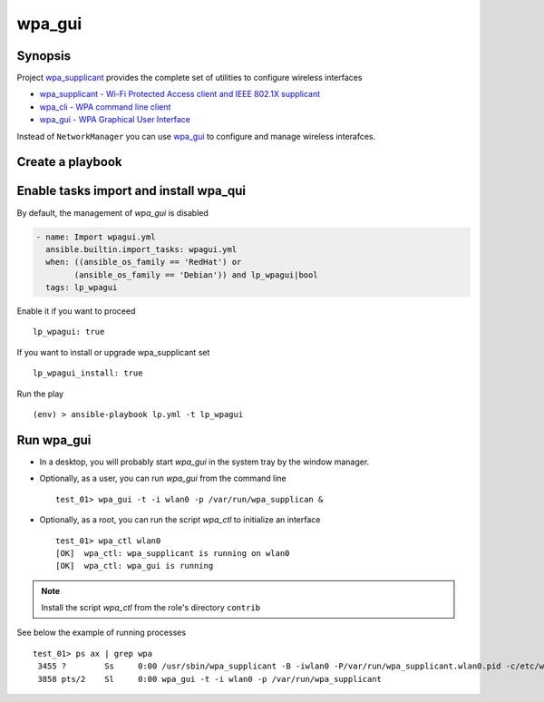 .. _ug_task_wpagui:

wpa_gui
-------

Synopsis
^^^^^^^^

Project `wpa_supplicant`_ provides the complete set of utilities to configure wireless interfaces

* `wpa_supplicant - Wi-Fi Protected Access client and IEEE 802.1X supplicant <https://manpages.ubuntu.com/manpages/noble/man8/wpa_supplicant.8.html>`_
* `wpa_cli - WPA command line client <https://manpages.ubuntu.com/manpages/noble/man8/wpa_cli.8.html>`_
* `wpa_gui - WPA Graphical User Interface <https://manpages.ubuntu.com/manpages/noble/man8/wpa_gui.8.html>`_

Instead of ``NetworkManager`` you can use `wpa_gui`_ to configure and manage wireless interafces.
  
.. seealso::

   * tasks :ref:`as_wpagui.yml`
   * NetworkManager :ref:`ug_task_networkmanager_ex1`
   * :ref:`ug_task_wpasupplicant`

Create a playbook
^^^^^^^^^^^^^^^^^

.. code-block:: yaml
   :emphasize-lines: 1

   shell> cat lp.yml
   ---
   - hosts: test_01
     become: true
     roles:
       - vbotka.linux_postinstall
     
Enable tasks import and install wpa_qui
^^^^^^^^^^^^^^^^^^^^^^^^^^^^^^^^^^^^^^^

By default, the management of *wpa_gui* is disabled

.. code-block:: yaml

   - name: Import wpagui.yml
     ansible.builtin.import_tasks: wpagui.yml
     when: ((ansible_os_family == 'RedHat') or
           (ansible_os_family == 'Debian')) and lp_wpagui|bool
     tags: lp_wpagui

Enable it if you want to proceed ::

  lp_wpagui: true

If you want to install or upgrade wpa_supplicant set ::

  lp_wpagui_install: true

Run the play ::

  (env) > ansible-playbook lp.yml -t lp_wpagui
  
Run wpa_gui
^^^^^^^^^^^

* In a desktop, you will probably start *wpa_gui* in the system tray
  by the window manager.

* Optionally, as a user, you can run *wpa_gui* from the command line ::

    test_01> wpa_gui -t -i wlan0 -p /var/run/wpa_supplican &

* Optionally, as a root, you can run the script *wpa_ctl* to
  initialize an interface ::

    test_01> wpa_ctl wlan0
    [OK]  wpa_ctl: wpa_supplicant is running on wlan0
    [OK]  wpa_ctl: wpa_gui is running

.. note:: Install the script *wpa_ctl* from the role's directory ``contrib``

See below the example of running processes ::

  test_01> ps ax | grep wpa
   3455 ?        Ss     0:00 /usr/sbin/wpa_supplicant -B -iwlan0 -P/var/run/wpa_supplicant.wlan0.pid -c/etc/wpa_supplicant/wpa_supplicant-wlan0.conf -f/var/log/wpa_supplicant.wlan0.log
   3858 pts/2    Sl     0:00 wpa_gui -t -i wlan0 -p /var/run/wpa_supplicant


.. _wpa_supplicant: https://w1.fi/wpa_supplicant/
.. _netplan: https://netplan.readthedocs.io/en/stable/
.. _Properties for device type wifis: https://netplan.readthedocs.io/en/stable/netplan-yaml/#properties-for-device-type-wifis
.. _NetworkManager default configuration: https://netplan.readthedocs.io/en/stable/nm-all/#networkmanager-default-configuration
.. _networkd: https://manpages.ubuntu.com/manpages/noble/man8/systemd-networkd.service.8.html
.. _wpa_cli: https://manpages.ubuntu.com/manpages/noble/man8/wpa_cli.8.html
.. _wpa_gui: https://manpages.ubuntu.com/manpages/noble/man8/wpa_gui.8.html
